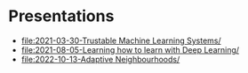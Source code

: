 * Presentations

- [[file:2021-03-30-Trustable Machine Learning Systems/]]
- [[file:2021-08-05-Learning how to learn with Deep Learning/]]
- [[file:2022-10-13-Adaptive Neighbourhoods/]]
